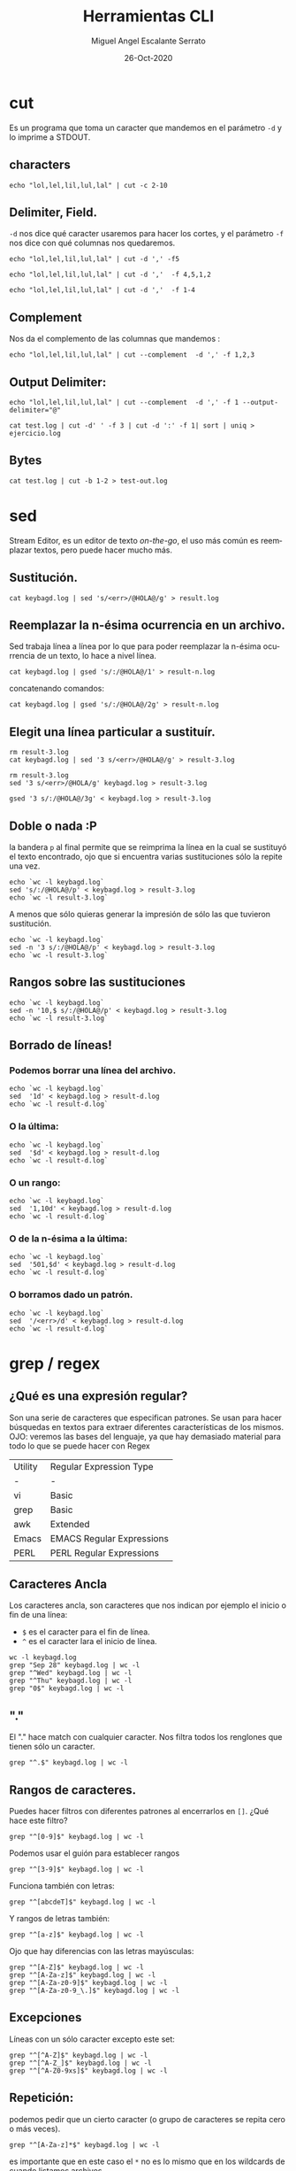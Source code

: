 #+TITLE: Herramientas CLI
#+AUTHOR: Miguel Angel Escalante Serrato
#+EMAIL:  miguel.escalante@itam.mx
#+DATE: 26-Oct-2020
#+LANGUAGE:  es
#+OPTIONS: num:nil toc:nil
#+REVEAL_THEME: moon
#+REVEAL_ROOT: https://cdn.jsdelivr.net/npm/reveal.js
#+REVEAL_TRANS: cube
#+REVEAL_SLIDE_NUMBER: t
#+REVEAL_HEAD_PREAMBLE: <meta name="description" content="Estadística Computacional">

* cut

Es un programa que toma un caracter que mandemos en el parámetro =-d= y lo imprime a STDOUT.
** characters
#+begin_src shell
  echo "lol,lel,lil,lul,lal" | cut -c 2-10
#+end_src

#+RESULTS:
| ol | lel | li |

** Delimiter, Field.
=-d=  nos dice qué caracter usaremos para hacer los cortes, y el parámetro =-f= nos dice con qué columnas nos quedaremos.

#+begin_src shell
echo "lol,lel,lil,lul,lal" | cut -d ',' -f5
#+end_src

#+RESULTS:
: lal


#+begin_src shell
echo "lol,lel,lil,lul,lal" | cut -d ','  -f 4,5,1,2
#+end_src

#+begin_src shell
echo "lol,lel,lil,lul,lal" | cut -d ','  -f 1-4
#+end_src


** Complement

Nos da el complemento de las columnas que mandemos :
#+begin_src shell
echo "lol,lel,lil,lul,lal" | cut --complement  -d ',' -f 1,2,3
#+end_src


** Output Delimiter:
#+begin_src shell
echo "lol,lel,lil,lul,lal" | cut --complement  -d ',' -f 1 --output-delimiter="@"
#+end_src

#+begin_src shell
  cat test.log | cut -d' ' -f 3 | cut -d ':' -f 1| sort | uniq > ejercicio.log
#+end_src

#+RESULTS:

** Bytes
#+begin_src shell
cat test.log | cut -b 1-2 > test-out.log
#+end_src

#+RESULTS:

* sed
Stream Editor, es un editor de texto /on-the-go/, el uso más común es reemplazar textos, pero puede hacer mucho más.

** Sustitución.

#+begin_src shell
  cat keybagd.log | sed 's/<err>/@HOLA@/g' > result.log
#+end_src

** Reemplazar la n-ésima ocurrencia en un archivo.
Sed trabaja línea a línea por lo que para poder reemplazar la n-ésima ocurrencia de un texto, lo hace a nivel línea.
#+begin_src shell
  cat keybagd.log | gsed 's/:/@HOLA@/1' > result-n.log
#+end_src

concatenando comandos:
#+begin_src shell
  cat keybagd.log | gsed 's/:/@HOLA@/2g' > result-n.log
#+end_src


** Elegit una línea particular a sustituír.

#+begin_src shell
  rm result-3.log
  cat keybagd.log | sed '3 s/<err>/@HOLA@/g' > result-3.log
#+end_src

#+begin_src shell
  rm result-3.log
  sed '3 s/<err>/@HOLA/g' keybagd.log > result-3.log
#+end_src

#+begin_src shell
  gsed '3 s/:/@HOLA@/3g' < keybagd.log > result-3.log
#+end_src

** Doble o nada :P
la bandera =p= al final permite que se reimprima la línea en la cual se sustituyó el texto encontrado, ojo que si encuentra varias sustituciones sólo la repite una vez.

#+begin_src shell
  echo `wc -l keybagd.log`
  sed 's/:/@HOLA@/p' < keybagd.log > result-3.log
  echo `wc -l result-3.log`
#+end_src


A menos que sólo quieras generar la impresión de sólo las que tuvieron sustitución.
#+begin_src shell
  echo `wc -l keybagd.log`
  sed -n '3 s/:/@HOLA@/p' < keybagd.log > result-3.log
  echo `wc -l result-3.log`
#+end_src

** Rangos sobre las sustituciones
#+begin_src shell
  echo `wc -l keybagd.log`
  sed -n '10,$ s/:/@HOLA@/p' < keybagd.log > result-3.log
  echo `wc -l result-3.log`
#+end_src


**  Borrado de líneas!
*** Podemos borrar una línea del archivo.
#+begin_src shell
  echo `wc -l keybagd.log`
  sed  '1d' < keybagd.log > result-d.log
  echo `wc -l result-d.log`
#+end_src


*** O la última:
#+begin_src shell
  echo `wc -l keybagd.log`
  sed  '$d' < keybagd.log > result-d.log
  echo `wc -l result-d.log`
#+end_src

*** O un rango:
#+begin_src shell
  echo `wc -l keybagd.log`
  sed  '1,10d' < keybagd.log > result-d.log
  echo `wc -l result-d.log`
#+end_src

*** O de la n-ésima a la última:
#+begin_src shell
  echo `wc -l keybagd.log`
  sed  '501,$d' < keybagd.log > result-d.log
  echo `wc -l result-d.log`
#+end_src
*** O borramos dado un patrón.
#+begin_src shell
  echo `wc -l keybagd.log`
  sed  '/<err>/d' < keybagd.log > result-d.log
  echo `wc -l result-d.log`
#+end_src

* grep / regex
** ¿Qué es una expresión regular?
Son una serie de caracteres que especifican patrones. Se usan para hacer búsquedas en textos para extraer diferentes características de los mismos.
OJO: veremos las bases del lenguaje, ya que hay demasiado material para todo lo que se puede hacer con Regex

| Utility | Regular Expression Type   |
| -       | -                         |
| vi      | Basic                     |
| grep    | Basic                     |
| awk     | Extended                  |
| Emacs   | EMACS Regular Expressions |
| PERL    | PERL Regular Expressions  |

** Caracteres Ancla
Los caracteres ancla, son caracteres que nos indican por ejemplo el inicio o fin de una línea:
+ =$= es el caracter para el fin de línea.
+ =^= es el caracter lara el inicio de línea.
#+begin_src shell
  wc -l keybagd.log
  grep "Sep 28" keybagd.log | wc -l
  grep "^Wed" keybagd.log | wc -l
  grep "^Thu" keybagd.log | wc -l
  grep "0$" keybagd.log | wc -l
#+end_src


** "."
El "." hace match con cualquier caracter.
Nos filtra todos los renglones que tienen sólo un caracter.
#+begin_src shell
grep "^.$" keybagd.log | wc -l
#+end_src

** Rangos de caracteres.
Puedes hacer filtros con diferentes patrones al encerrarlos en =[]=.
¿Qué hace este filtro?

#+begin_src shell
grep "^[0-9]$" keybagd.log | wc -l
#+end_src


Podemos usar el guión para establecer rangos
#+begin_src shell
 grep "^[3-9]$" keybagd.log | wc -l
#+end_src


Funciona también con letras:
#+begin_src shell
grep "^[abcdeT]$" keybagd.log | wc -l
#+end_src

Y rangos de letras también:
#+begin_src shell
grep "^[a-z]$" keybagd.log | wc -l
#+end_src

Ojo que hay diferencias con las letras mayúsculas:

#+begin_src shell
  grep "^[A-Z]$" keybagd.log | wc -l
  grep "^[A-Za-z]$" keybagd.log | wc -l
  grep "^[A-Za-z0-9]$" keybagd.log | wc -l
  grep "^[A-Za-z0-9_\.]$" keybagd.log | wc -l
#+end_src

** Excepciones
Líneas con un sólo caracter excepto este set:
#+begin_src shell
  grep "^[^A-Z]$" keybagd.log | wc -l
  grep "^[^A-Z_]$" keybagd.log | wc -l
  grep "^[^A-Z0-9xs]$" keybagd.log | wc -l
#+end_src


** Repetición:
podemos pedir que un cierto caracter (o grupo de caracteres se repita cero o más veces).
#+begin_src shell
  grep "^[A-Za-z]*$" keybagd.log | wc -l
#+end_src

es importante que en este caso el =*= no es lo mismo que en los wildcards de cuando listamos archivos
#+begin_src shell
  ls re*.log
#+end_src

** Número de ocurrencias.
delimitar el número de ocurrencias.
#+begin_src shell
  grep "^[A-Z]\{2,2\}$" keybagd.log | wc -l
  grep "^[A-Z].*" keybagd.log | wc -l
#+end_src

** Matcheo de palabras.

#+begin_src shell
  grep "\<[Tt]ue\>" keybagd.log | wc -l
  grep "Thu\{0,1\}\<[Tt]ue\>\{0,1\}" keybagd.log | wc -l
  grep "\<[TW][ehu][deu]\>" keybagd.log | wc -l

#+end_src

* CRON
[[https://skalas.me/first-cron][Checar este link, #shamelesSelf-promotion.]]

* Awk
** Intro
Awk es un programa que es excelente para el manejo de información. Como =sed=  y =grep= es una función que ayuda a filtrar. Está en la mayoría de los sistemas UNIX-like.

Como los programas que hemos visitado, =awk= toma información del /stream/ de datos o algún archivo, para ejecutar sus funciones, por ende, tambien se puede hacer parte de un pipeline.

En principio se pensó para programas de una línea (lol), pero es un lenguaje Turing-completo y se pueden hacer scripts bastante complejos.

AWK se creó en los laboratorios Bell y su nombre viene de los nombres de sus creadores:
- Alfred Aho
- Peter Weinberger
- Brian Kernighan

** Estructura
la estructura base del programa en awk es :
 - patrón {acción}

#+begin_src shell
  awk 'BEGIN { print "START" }
             { print         }
       END   { print "STOP"  }'
#+end_src

** Basico
*** Comando Print

#+begin_src shell
ps | awk '{print}'
#+end_src

*** Print Cols
#+begin_src shell
  ps | awk '{print $2}'
#+end_src


*** Delimitadores

#+begin_src shell
  cat /etc/passwd | awk -F ":" '{print $5}'
#+end_src



*** Print enhanced.

**** Diferentes columnas
#+begin_src shell
ps -a | awk '{print $1 $2 $3}'
#+end_src

**** Delimitador de salida
#+begin_src shell
ps -a | awk '{print $1" "$2" "$3}'
#+end_src


**** Delimitador de salida a priori
#+begin_src shell
awk 'BEGIN{FS="/"; OFS="----"} {print $2, $6, $7}' /etc/passwd
#+end_src


*** Busqueda
#+begin_src shell
  cat /etc/shells | awk -F "/" '/^\// {print $NF}'
#+end_src


**** Ejemplo Anterior:
#+begin_src shell
  cat /etc/passwd | awk -F':' '/^[a-z_]/ {print $1"-"$3}'
#+end_src

***  Operaciones básicas
#+begin_src shell
df -h | awk '/\/dev/ {print $1"\t"$2"\t"$3}'
#+end_src

#+begin_src shell
df -h | awk '/\/dev/ {print $1"\t"$2+$3}'
#+end_src

#+begin_src shell
df | awk '/\/dev/ {print $1"-"$2-$3}'
#+end_src

*** line length
#+begin_src shell
  cat /etc/shells | awk 'length($0) <10'
#+end_src

*** Ifs!!!
#+begin_src shell
  ps -ef | awk '{if ($NF == "/bin/zsh") print $0} '
#+end_src

*** For.
#+begin_src shell
awk 'BEGIN { for (i=1; i<=10; i++) print "El cuadrado de ", i, "es",i*i;}'
#+end_src

#+RESULTS:
| El | cuadrado | de |  1 | es |   1 |
| El | cuadrado | de |  2 | es |   4 |
| El | cuadrado | de |  3 | es |   9 |
| El | cuadrado | de |  4 | es |  16 |
| El | cuadrado | de |  5 | es |  25 |
| El | cuadrado | de |  6 | es |  36 |
| El | cuadrado | de |  7 | es |  49 |
| El | cuadrado | de |  8 | es |  64 |
| El | cuadrado | de |  9 | es |  81 |
| El | cuadrado | de | 10 | es | 100 |

*** Rangos
#+begin_src shell
  df | awk 'NR==3, NR==5 {print NR, $0}'
#+end_src

*** numero de líneas
#+begin_src shell
  awk 'END {print NR}' /etc/passwd
  wc -l /etc/passwd
#+end_src

*** Cuenta las palabras
#+begin_src shell
  awk 'BEGIN {
      FS="[^a-zA-Z]+"
  }
  {
      for (i=1; i<=NF; i++)
          words[tolower($i)]++
  }
  END {
      for (i in words)
          print i, words[i]
  }' test.log
#+end_src

** Scripts
*** Shell
#+begin_src shell
#!/bin/sh
awk '
BEGIN { for (i=1; i<=10; i++) print "El cuadrado de ", i, "es",i*i;}
'
#+end_src

*** awk

#+begin_src shell :tangle ./cuadrado.awk
#!/usr/bin/awk
BEGIN { for (i=1; i<=10; i++) print "El cuadrado de ", i, "es",i*i;}
#+end_src

#+begin_src shell
 awk -f cuadrado.awk
#+end_src

*** Otro ejemplo

#+begin_src shell :tangle ./fileowner.awk
#!/usr/bin/awk
BEGIN { print "File\tOwner" }
{ print $9, "\t", $3}
END { }
#+end_src

#+RESULTS:

#+begin_src shell
   ls -la | awk -f fileowner.awk
#+end_src
